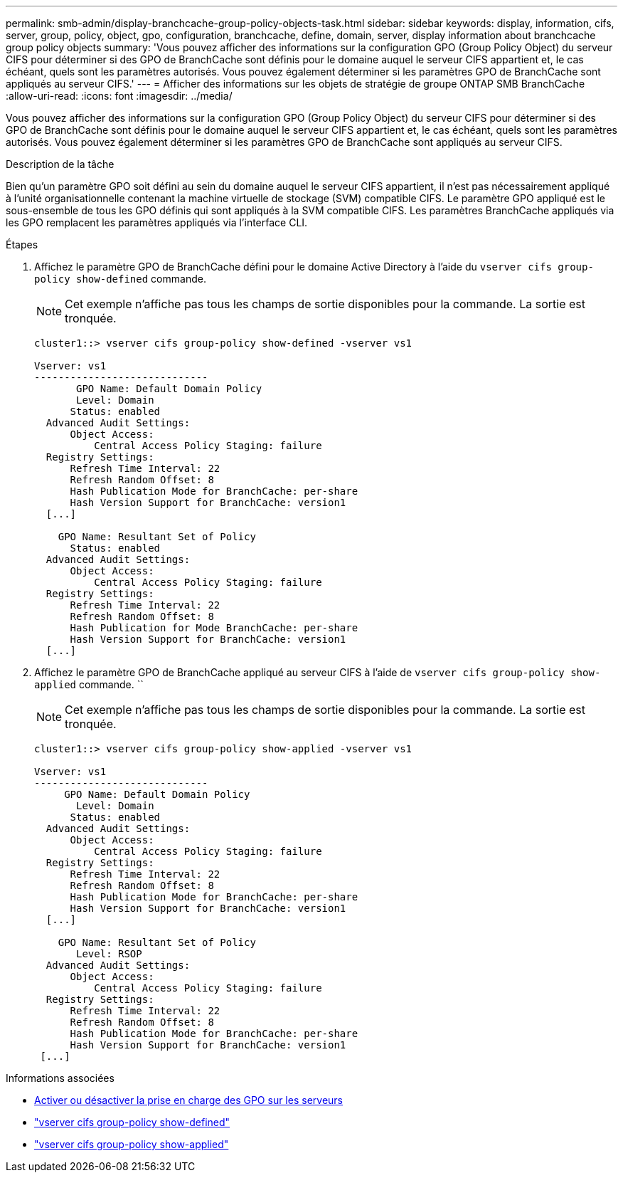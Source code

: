 ---
permalink: smb-admin/display-branchcache-group-policy-objects-task.html 
sidebar: sidebar 
keywords: display, information, cifs, server, group, policy, object, gpo, configuration, branchcache, define, domain, server, display information about branchcache group policy objects 
summary: 'Vous pouvez afficher des informations sur la configuration GPO (Group Policy Object) du serveur CIFS pour déterminer si des GPO de BranchCache sont définis pour le domaine auquel le serveur CIFS appartient et, le cas échéant, quels sont les paramètres autorisés. Vous pouvez également déterminer si les paramètres GPO de BranchCache sont appliqués au serveur CIFS.' 
---
= Afficher des informations sur les objets de stratégie de groupe ONTAP SMB BranchCache
:allow-uri-read: 
:icons: font
:imagesdir: ../media/


[role="lead"]
Vous pouvez afficher des informations sur la configuration GPO (Group Policy Object) du serveur CIFS pour déterminer si des GPO de BranchCache sont définis pour le domaine auquel le serveur CIFS appartient et, le cas échéant, quels sont les paramètres autorisés. Vous pouvez également déterminer si les paramètres GPO de BranchCache sont appliqués au serveur CIFS.

.Description de la tâche
Bien qu'un paramètre GPO soit défini au sein du domaine auquel le serveur CIFS appartient, il n'est pas nécessairement appliqué à l'unité organisationnelle contenant la machine virtuelle de stockage (SVM) compatible CIFS. Le paramètre GPO appliqué est le sous-ensemble de tous les GPO définis qui sont appliqués à la SVM compatible CIFS. Les paramètres BranchCache appliqués via les GPO remplacent les paramètres appliqués via l'interface CLI.

.Étapes
. Affichez le paramètre GPO de BranchCache défini pour le domaine Active Directory à l'aide du `vserver cifs group-policy show-defined` commande.
+
[NOTE]
====
Cet exemple n'affiche pas tous les champs de sortie disponibles pour la commande. La sortie est tronquée.

====
+
[listing]
----
cluster1::> vserver cifs group-policy show-defined -vserver vs1

Vserver: vs1
-----------------------------
       GPO Name: Default Domain Policy
       Level: Domain
      Status: enabled
  Advanced Audit Settings:
      Object Access:
          Central Access Policy Staging: failure
  Registry Settings:
      Refresh Time Interval: 22
      Refresh Random Offset: 8
      Hash Publication Mode for BranchCache: per-share
      Hash Version Support for BranchCache: version1
  [...]

    GPO Name: Resultant Set of Policy
      Status: enabled
  Advanced Audit Settings:
      Object Access:
          Central Access Policy Staging: failure
  Registry Settings:
      Refresh Time Interval: 22
      Refresh Random Offset: 8
      Hash Publication for Mode BranchCache: per-share
      Hash Version Support for BranchCache: version1
  [...]
----
. Affichez le paramètre GPO de BranchCache appliqué au serveur CIFS à l'aide de `vserver cifs group-policy show-applied` commande. ``
+
[NOTE]
====
Cet exemple n'affiche pas tous les champs de sortie disponibles pour la commande. La sortie est tronquée.

====
+
[listing]
----
cluster1::> vserver cifs group-policy show-applied -vserver vs1

Vserver: vs1
-----------------------------
     GPO Name: Default Domain Policy
       Level: Domain
      Status: enabled
  Advanced Audit Settings:
      Object Access:
          Central Access Policy Staging: failure
  Registry Settings:
      Refresh Time Interval: 22
      Refresh Random Offset: 8
      Hash Publication Mode for BranchCache: per-share
      Hash Version Support for BranchCache: version1
  [...]

    GPO Name: Resultant Set of Policy
       Level: RSOP
  Advanced Audit Settings:
      Object Access:
          Central Access Policy Staging: failure
  Registry Settings:
      Refresh Time Interval: 22
      Refresh Random Offset: 8
      Hash Publication Mode for BranchCache: per-share
      Hash Version Support for BranchCache: version1
 [...]
----


.Informations associées
* xref:enable-disable-gpo-support-task.adoc[Activer ou désactiver la prise en charge des GPO sur les serveurs]
* link:https://docs.netapp.com/us-en/ontap-cli/vserver-cifs-group-policy-show-defined.html["vserver cifs group-policy show-defined"^]
* link:https://docs.netapp.com/us-en/ontap-cli/vserver-cifs-group-policy-show-applied.html["vserver cifs group-policy show-applied"^]

